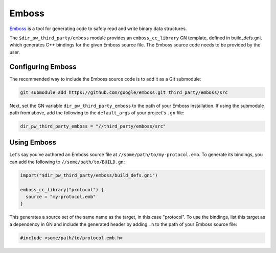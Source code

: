 .. _module-pw_third_party_emboss:

======
Emboss
======
`Emboss <https://github.com/google/emboss>`_ is a tool for generating code to
safely read and write binary data structures.

The ``$dir_pw_third_party/emboss`` module provides an ``emboss_cc_library`` GN
template, defined in build_defs.gni, which generates C++ bindings for the given
Emboss source file. The Emboss source code needs to be provided by the user.

------------------
Configuring Emboss
------------------
The recommended way to include the Emboss source code is to add it as a
Git submodule:

.. code-block:: sh

  git submodule add https://github.com/google/emboss.git third_party/emboss/src

Next, set the GN variable ``dir_pw_third_party_emboss`` to the path of your Emboss
installation. If using the submodule path from above, add the following to the
``default_args`` of your project's ``.gn`` file:

.. code-block::

  dir_pw_third_party_emboss = "//third_party/emboss/src"

------------
Using Emboss
------------
Let's say you've authored an Emboss source file at ``//some/path/to/my-protocol.emb``.
To generate its bindings, you can add the following to ``//some/path/to/BUILD.gn``:

.. code-block::

  import("$dir_pw_third_party/emboss/build_defs.gni")

  emboss_cc_library("protocol") {
    source = "my-protocol.emb"
  }

This generates a source set of the same name as the target, in this case "protocol".
To use the bindings, list this target as a dependency in GN and include the generated
header by adding ``.h`` to the path of your Emboss source file:

.. code-block::

  #include <some/path/to/protocol.emb.h>
